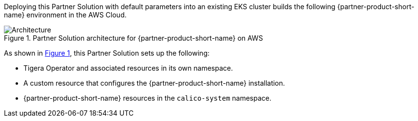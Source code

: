 :xrefstyle: short

Deploying this Partner Solution with default parameters into an existing EKS cluster builds the following {partner-product-short-name} environment in the AWS Cloud.

// Replace this example diagram with your own. Follow our wiki guidelines: https://w.amazon.com/bin/view/AWS_Quick_Starts/Process_for_PSAs/#HPrepareyourarchitecturediagram. Upload your source PowerPoint file to the GitHub {deployment name}/docs/images/ directory in its repository.

[#architecture1]
.Partner Solution architecture for {partner-product-short-name} on AWS
image::../docs/deployment_guide/images/eks-tigera-calico-architecture-diagram.png[Architecture]

As shown in <<architecture1>>, this Partner Solution sets up the following:

* Tigera Operator and associated resources in its own namespace.
* A custom resource that configures the {partner-product-short-name} installation.
* {partner-product-short-name} resources in the `calico-system` namespace.

// Add bullet points for any additional components that are included in the deployment. Ensure that the additional components are shown in the architecture diagram. End each bullet with a period.